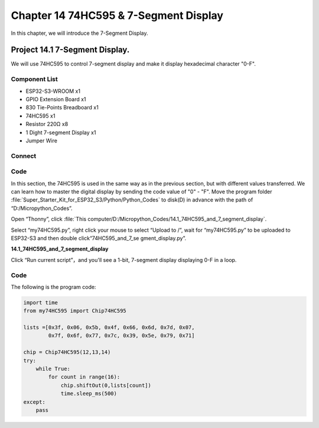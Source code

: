 Chapter 14 74HC595 & 7-Segment Display
=================================================
In this chapter, we will introduce the 7-Segment Display.

Project 14.1 7-Segment Display.
------------------------------------
We will use 74HC595 to control 7-segment display and make it display hexadecimal 
character "0-F".

Component List
^^^^^^^^^^^^^^^
- ESP32-S3-WROOM x1
- GPIO Extension Board x1
- 830 Tie-Points Breadboard x1
- 74HC595 x1
- Resistor 220Ω x8
- 1 Dight 7-segment Display x1
- Jumper Wire 

Connect
^^^^^^^^

.. image:: img/connect/14.png

Code
^^^^^^^
In this section, the 74HC595 is used in the same way as in the previous section,
but with different values transferred. We can learn how to master the digital display 
by sending the code value of "0" - "F". Move the program folder :file:`Super_Starter_Kit_for_ESP32_S3/Python/Python_Codes` 
to disk(D) in advance with the path of “D:/Micropython_Codes”.

Open “Thonny”, click :file:`This computer/D:/Micropython_Codes/14.1_74HC595_and_7_segment_display`.

Select “my74HC595.py”, right click your mouse to select “Upload to /”, wait for 
“my74HC595.py” to be uploaded to ESP32-S3 and then double click“74HC595_and_7_se
gment_display.py”.

**14.1_74HC595_and_7_segment_display**

.. image:: img/software/14.1.png

Click “Run current script”，and you'll see a 1-bit, 7-segment display displaying 
0-F in a loop.

.. image:: img/phenomenon/14.1.png

Code
^^^^^^
The following is the program code:

.. code-block:: python

    import time
    from my74HC595 import Chip74HC595

    lists =[0x3f, 0x06, 0x5b, 0x4f, 0x66, 0x6d, 0x7d, 0x07,
            0x7f, 0x6f, 0x77, 0x7c, 0x39, 0x5e, 0x79, 0x71]

    chip = Chip74HC595(12,13,14)
    try:
        while True:
            for count in range(16):
                chip.shiftOut(0,lists[count])
                time.sleep_ms(500)
    except:
        pass







